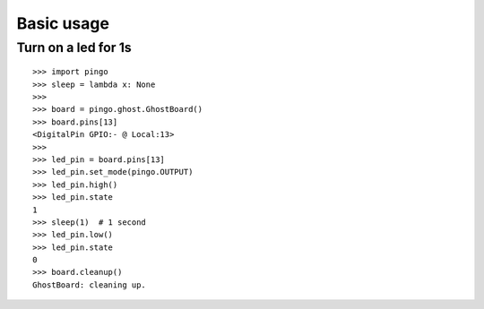 =============
Basic usage
=============

Turn on a led for 1s
--------------------

::

    >>> import pingo
    >>> sleep = lambda x: None
    >>>
    >>> board = pingo.ghost.GhostBoard()
    >>> board.pins[13]
    <DigitalPin GPIO:- @ Local:13>
    >>>
    >>> led_pin = board.pins[13]
    >>> led_pin.set_mode(pingo.OUTPUT)
    >>> led_pin.high()
    >>> led_pin.state
    1
    >>> sleep(1)  # 1 second
    >>> led_pin.low()
    >>> led_pin.state
    0
    >>> board.cleanup()
    GhostBoard: cleaning up.
